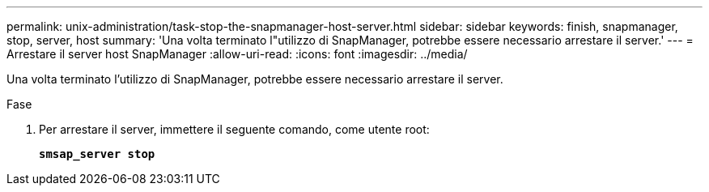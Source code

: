 ---
permalink: unix-administration/task-stop-the-snapmanager-host-server.html 
sidebar: sidebar 
keywords: finish, snapmanager, stop, server, host 
summary: 'Una volta terminato l"utilizzo di SnapManager, potrebbe essere necessario arrestare il server.' 
---
= Arrestare il server host SnapManager
:allow-uri-read: 
:icons: font
:imagesdir: ../media/


[role="lead"]
Una volta terminato l'utilizzo di SnapManager, potrebbe essere necessario arrestare il server.

.Fase
. Per arrestare il server, immettere il seguente comando, come utente root:
+
`*smsap_server stop*`


